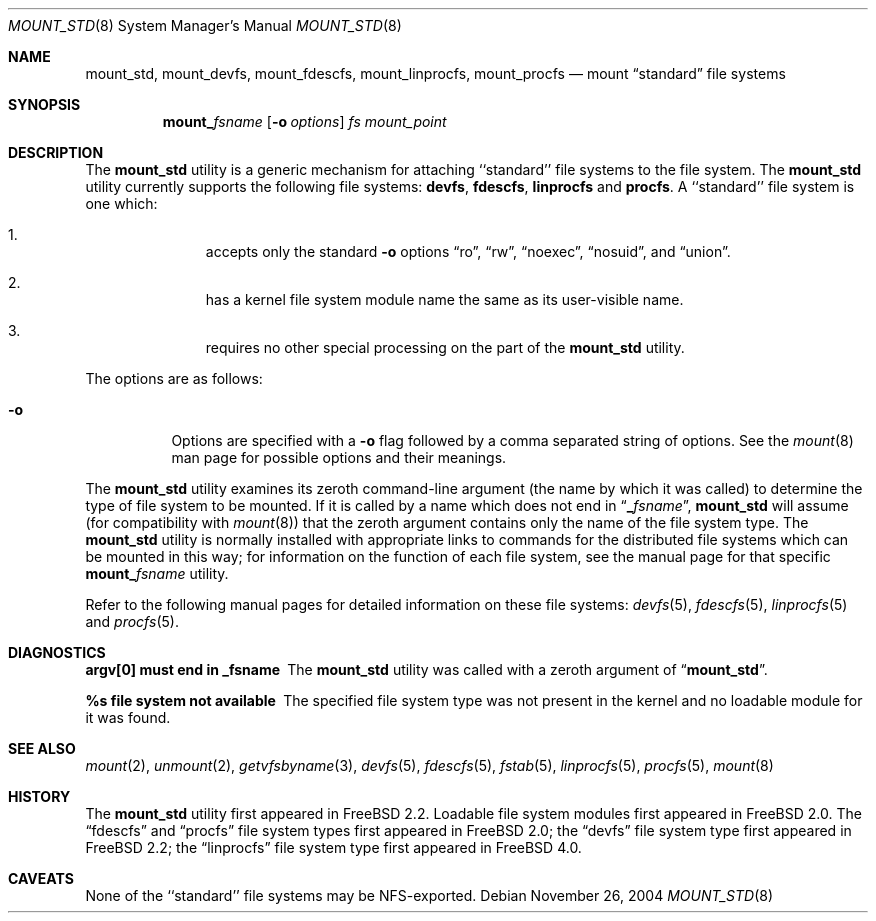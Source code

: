 .\"
.\" Copyright (c) 1992, 1993, 1994
.\"	The Regents of the University of California.  All rights reserved.
.\" All rights reserved.
.\"
.\" This code is derived from software donated to Berkeley by
.\" Jan-Simon Pendry.
.\"
.\" Redistribution and use in source and binary forms, with or without
.\" modification, are permitted provided that the following conditions
.\" are met:
.\" 1. Redistributions of source code must retain the above copyright
.\"    notice, this list of conditions and the following disclaimer.
.\" 2. Redistributions in binary form must reproduce the above copyright
.\"    notice, this list of conditions and the following disclaimer in the
.\"    documentation and/or other materials provided with the distribution.
.\" 4. Neither the name of the University nor the names of its contributors
.\"    may be used to endorse or promote products derived from this software
.\"    without specific prior written permission.
.\"
.\" THIS SOFTWARE IS PROVIDED BY THE REGENTS AND CONTRIBUTORS ``AS IS'' AND
.\" ANY EXPRESS OR IMPLIED WARRANTIES, INCLUDING, BUT NOT LIMITED TO, THE
.\" IMPLIED WARRANTIES OF MERCHANTABILITY AND FITNESS FOR A PARTICULAR PURPOSE
.\" ARE DISCLAIMED.  IN NO EVENT SHALL THE REGENTS OR CONTRIBUTORS BE LIABLE
.\" FOR ANY DIRECT, INDIRECT, INCIDENTAL, SPECIAL, EXEMPLARY, OR CONSEQUENTIAL
.\" DAMAGES (INCLUDING, BUT NOT LIMITED TO, PROCUREMENT OF SUBSTITUTE GOODS
.\" OR SERVICES; LOSS OF USE, DATA, OR PROFITS; OR BUSINESS INTERRUPTION)
.\" HOWEVER CAUSED AND ON ANY THEORY OF LIABILITY, WHETHER IN CONTRACT, STRICT
.\" LIABILITY, OR TORT (INCLUDING NEGLIGENCE OR OTHERWISE) ARISING IN ANY WAY
.\" OUT OF THE USE OF THIS SOFTWARE, EVEN IF ADVISED OF THE POSSIBILITY OF
.\" SUCH DAMAGE.
.\"
.\" $FreeBSD: head/sbin/mount_std/mount_std.8 208027 2010-05-13 12:07:55Z uqs $
.\"
.Dd November 26, 2004
.Dt MOUNT_STD 8
.Os
.Sh NAME
.Nm mount_std ,
.Nm mount_devfs ,
.Nm mount_fdescfs ,
.Nm mount_linprocfs ,
.Nm mount_procfs
.Nd mount
.Dq standard
file systems
.Sh SYNOPSIS
.Nm mount_ Ns Ar fsname
.Op Fl o Ar options
.Ar "fs"
.Ar mount_point
.Sh DESCRIPTION
The
.Nm
utility is a generic mechanism for attaching ``standard'' file systems to
the file system.
The
.Nm
utility currently supports the following file systems:
.Nm devfs ,
.Nm fdescfs ,
.Nm linprocfs
and
.Nm procfs .
A ``standard'' file system is one which:
.Bl -enum -offset indent
.It
accepts only the standard
.Fl o
options
.Dq ro ,
.Dq rw ,
.Dq noexec ,
.Dq nosuid ,
and
.Dq union .
.It
has a kernel file system module name the same as its user-visible name.
.It
requires no other special processing on the part of the
.Nm
utility.
.El
.Pp
The options are as follows:
.Bl -tag -width indent
.It Fl o
Options are specified with a
.Fl o
flag followed by a comma separated string of options.
See the
.Xr mount 8
man page for possible options and their meanings.
.El
.Pp
The
.Nm
utility examines its zeroth command-line argument (the name by which
it was called) to determine the type of file system to be mounted.
If
it is called by a name which does not end in
.Dq Li _ Ns Ar fsname ,
.Nm
will assume (for compatibility
with
.Xr mount 8 )
that the zeroth argument contains only the name of the file system type.
The
.Nm
utility is normally installed with appropriate links to commands for
the distributed file systems which can be mounted in this way;
for information on the function of each file system, see the manual page
for that specific
.Nm mount_ Ns Ar fsname
utility.
.Pp
Refer to the following manual pages for detailed information
on these file systems:
.Xr devfs 5 ,
.Xr fdescfs 5 ,
.Xr linprocfs 5
and
.Xr procfs 5 .
.Sh DIAGNOSTICS
.Bl -diag
.It argv[0] must end in _fsname
The
.Nm
utility was called with a zeroth argument of
.Dq Li mount_std .
.It %s file system not available
The specified file system type was not present in the kernel and no
loadable module for it was found.
.El
.Sh SEE ALSO
.Xr mount 2 ,
.Xr unmount 2 ,
.Xr getvfsbyname 3 ,
.Xr devfs 5 ,
.Xr fdescfs 5 ,
.Xr fstab 5 ,
.Xr linprocfs 5 ,
.Xr procfs 5 ,
.Xr mount 8
.Sh HISTORY
The
.Nm
utility first appeared in
.Fx 2.2 .
Loadable file system modules first appeared in
.Fx 2.0 .
The
.Dq fdescfs
and
.Dq procfs
file system types first appeared in
.Fx 2.0 ;
the
.Dq devfs
file system type first appeared in
.Fx 2.2 ;
the
.Dq linprocfs
file system type first appeared in
.Fx 4.0 .
.Sh CAVEATS
None of the ``standard'' file systems may be NFS-exported.
